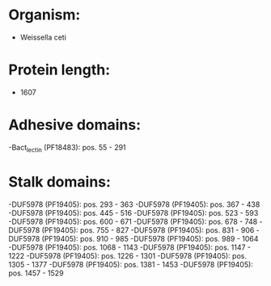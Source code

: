 * Organism:
- Weissella ceti
* Protein length:
- 1607
* Adhesive domains:
-Bact_lectin (PF18483): pos. 55 - 291
* Stalk domains:
-DUF5978 (PF19405): pos. 293 - 363
-DUF5978 (PF19405): pos. 367 - 438
-DUF5978 (PF19405): pos. 445 - 516
-DUF5978 (PF19405): pos. 523 - 593
-DUF5978 (PF19405): pos. 600 - 671
-DUF5978 (PF19405): pos. 678 - 748
-DUF5978 (PF19405): pos. 755 - 827
-DUF5978 (PF19405): pos. 831 - 906
-DUF5978 (PF19405): pos. 910 - 985
-DUF5978 (PF19405): pos. 989 - 1064
-DUF5978 (PF19405): pos. 1068 - 1143
-DUF5978 (PF19405): pos. 1147 - 1222
-DUF5978 (PF19405): pos. 1226 - 1301
-DUF5978 (PF19405): pos. 1305 - 1377
-DUF5978 (PF19405): pos. 1381 - 1453
-DUF5978 (PF19405): pos. 1457 - 1529

